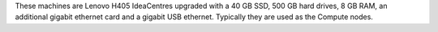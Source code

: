 .. The contents of this file are included in multiple topics.
.. This file should not be changed in a way that hinders its ability to appear in multiple documentation sets.


These machines are Lenovo H405 IdeaCentres upgraded with a 40 GB SSD, 500 GB hard drives, 8 GB RAM, an additional gigabit ethernet card and a gigabit USB ethernet. Typically they are used as the Compute nodes.

